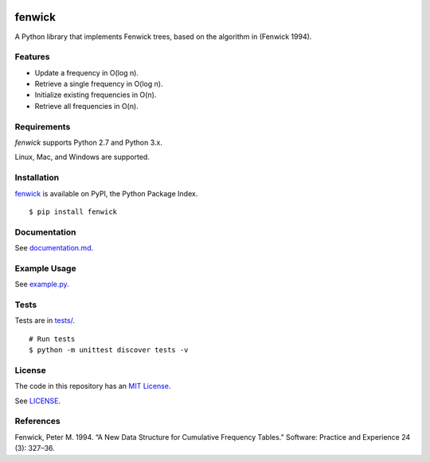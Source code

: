 .. image:: https://travis-ci.org/dstein64/fenwick.svg?branch=master
    :target: https://travis-ci.org/dstein64/fenwick

fenwick
=======

A Python library that implements Fenwick trees, based on the algorithm in
(Fenwick 1994).

Features
--------

- Update a frequency in O(log n).
- Retrieve a single frequency in O(log n).
- Initialize existing frequencies in O(n).
- Retrieve all frequencies in O(n).

Requirements
------------

*fenwick* supports Python 2.7 and Python 3.x.

Linux, Mac, and Windows are supported.

Installation
------------

`fenwick <https://pypi.python.org/pypi/fenwick>`__ is available on PyPI, the Python Package Index.

::

    $ pip install fenwick

Documentation
-------------

See `documentation.md <https://github.com/dstein64/fenwick/blob/master/documentation.md>`__.

Example Usage
-------------

See `example.py <https://github.com/dstein64/fenwick/blob/master/example.py>`__.

Tests
-----

Tests are in `tests/ <https://github.com/dstein64/fenwick/blob/master/tests>`__.

::

    # Run tests
    $ python -m unittest discover tests -v

License
-------

The code in this repository has an `MIT License <https://en.wikipedia.org/wiki/MIT_License>`__.

See `LICENSE <https://github.com/dstein64/fenwick/blob/master/LICENSE>`__.

References
----------

Fenwick, Peter M. 1994. “A New Data Structure for Cumulative Frequency Tables.”
Software: Practice and Experience 24 (3): 327–36.
